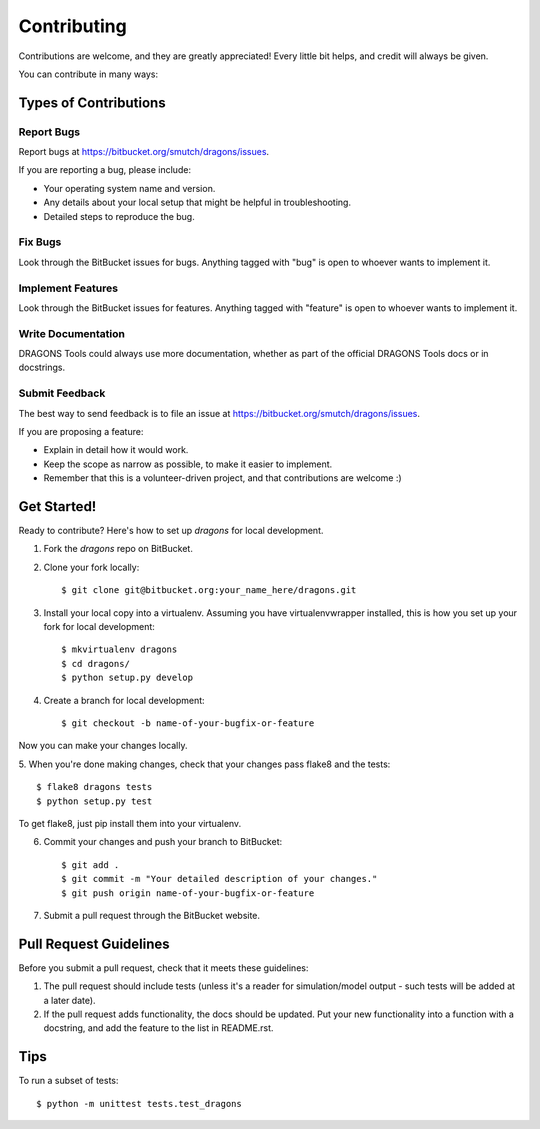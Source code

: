 ============
Contributing
============

Contributions are welcome, and they are greatly appreciated! Every
little bit helps, and credit will always be given. 

You can contribute in many ways:

Types of Contributions
----------------------

Report Bugs
~~~~~~~~~~~

Report bugs at https://bitbucket.org/smutch/dragons/issues.

If you are reporting a bug, please include:

* Your operating system name and version.
* Any details about your local setup that might be helpful in troubleshooting.
* Detailed steps to reproduce the bug.

Fix Bugs
~~~~~~~~

Look through the BitBucket issues for bugs. Anything tagged with "bug"
is open to whoever wants to implement it.

Implement Features
~~~~~~~~~~~~~~~~~~

Look through the BitBucket issues for features. Anything tagged with "feature"
is open to whoever wants to implement it.

Write Documentation
~~~~~~~~~~~~~~~~~~~

DRAGONS Tools could always use more documentation, whether as part of the 
official DRAGONS Tools docs or in docstrings.

.. or even on the web in blog posts, articles, and such.

Submit Feedback
~~~~~~~~~~~~~~~

The best way to send feedback is to file an issue at https://bitbucket.org/smutch/dragons/issues.

If you are proposing a feature:

* Explain in detail how it would work.
* Keep the scope as narrow as possible, to make it easier to implement.
* Remember that this is a volunteer-driven project, and that contributions
  are welcome :)

Get Started!
------------

Ready to contribute? Here's how to set up `dragons` for local development.

1. Fork the `dragons` repo on BitBucket.
2. Clone your fork locally::

    $ git clone git@bitbucket.org:your_name_here/dragons.git

3. Install your local copy into a virtualenv. Assuming you have
   virtualenvwrapper installed, this is how you set up your fork for local
   development::

    $ mkvirtualenv dragons
    $ cd dragons/
    $ python setup.py develop

4. Create a branch for local development::

    $ git checkout -b name-of-your-bugfix-or-feature

Now you can make your changes locally.

5. When you're done making changes, check that your changes pass flake8 and the
tests::

    $ flake8 dragons tests
    $ python setup.py test
  
To get flake8, just pip install them into your virtualenv. 

6. Commit your changes and push your branch to BitBucket::

    $ git add .
    $ git commit -m "Your detailed description of your changes."
    $ git push origin name-of-your-bugfix-or-feature

7. Submit a pull request through the BitBucket website.

Pull Request Guidelines
-----------------------

Before you submit a pull request, check that it meets these guidelines:

1. The pull request should include tests (unless it's a reader for
   simulation/model output - such tests will be added at a later date).
2. If the pull request adds functionality, the docs should be updated. Put
   your new functionality into a function with a docstring, and add the
   feature to the list in README.rst.

.. 3. The pull request should work for Python 2.6, 2.7, and 3.3, and for PyPy. Check 
..    https://travis-ci.org/smutch/dragons/pull_requests
..    and make sure that the tests pass for all supported Python versions.

Tips
----

To run a subset of tests::

	$ python -m unittest tests.test_dragons
